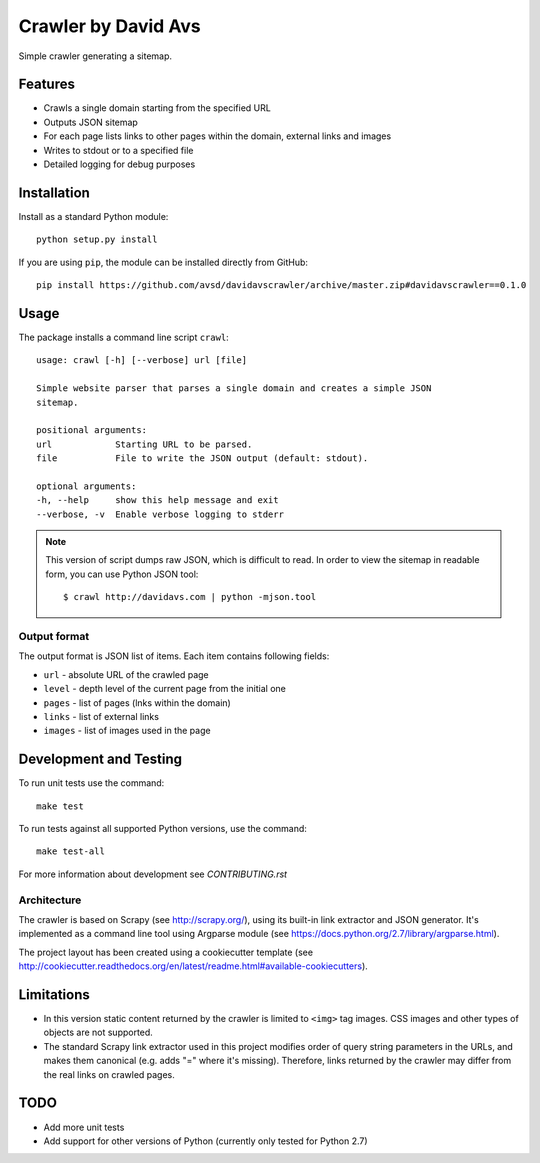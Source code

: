===============================
Crawler by David Avs
===============================

Simple crawler generating a sitemap.

Features
--------

* Crawls a single domain starting from the specified URL
* Outputs JSON sitemap
* For each page lists links to other pages within the domain, external links and images
* Writes to stdout or to a specified file
* Detailed logging for debug purposes


Installation
------------

Install as a standard Python module::

    python setup.py install

If you are using ``pip``, the module can be installed directly from GitHub::

    pip install https://github.com/avsd/davidavscrawler/archive/master.zip#davidavscrawler==0.1.0

Usage
-----

The package installs a command line script ``crawl``::

    usage: crawl [-h] [--verbose] url [file]

    Simple website parser that parses a single domain and creates a simple JSON
    sitemap.

    positional arguments:
    url            Starting URL to be parsed.
    file           File to write the JSON output (default: stdout).

    optional arguments:
    -h, --help     show this help message and exit
    --verbose, -v  Enable verbose logging to stderr

.. note::

    This version of script dumps raw JSON, which is difficult to read. In order
    to view the sitemap in readable form, you can use Python JSON tool::

        $ crawl http://davidavs.com | python -mjson.tool




Output format
^^^^^^^^^^^^^

The output format is JSON list of items. Each item contains following fields:

* ``url`` - absolute URL of the crawled page
* ``level`` - depth level of the current page from the initial one
* ``pages`` - list of pages (lnks within the domain)
* ``links`` - list of external links
* ``images`` - list of images used in the page

Development and Testing
-----------------------

To run unit tests use the command::

    make test

To run tests against all supported Python versions, use the command::

    make test-all

For more information about development see `CONTRIBUTING.rst`


Architecture
^^^^^^^^^^^^

The crawler is based on Scrapy (see http://scrapy.org/), using its built-in link extractor
and JSON generator. It's implemented as a command line tool using Argparse module
(see https://docs.python.org/2.7/library/argparse.html).

The project layout has been created using a cookiecutter template
(see http://cookiecutter.readthedocs.org/en/latest/readme.html#available-cookiecutters).


Limitations
-----------

* In this version static content returned by the crawler is limited to ``<img>`` tag images.
  CSS images and other types of objects are not supported.
* The standard Scrapy link extractor used in this project modifies order of query string parameters
  in the URLs, and makes them canonical (e.g. adds "=" where it's missing).
  Therefore, links returned by the crawler may differ from the real links on crawled pages.

TODO
----

* Add more unit tests
* Add support for other versions of Python (currently only tested for Python 2.7)
